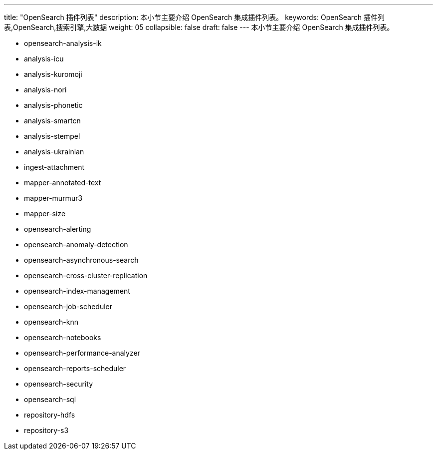 ---
title: "OpenSearch 插件列表"
description: 本小节主要介绍 OpenSearch 集成插件列表。
keywords: OpenSearch 插件列表,OpenSearch,搜索引擎,大数据
weight: 05
collapsible: false
draft: false
---
本小节主要介绍 OpenSearch 集成插件列表。

* opensearch-analysis-ik
* analysis-icu
* analysis-kuromoji
* analysis-nori
* analysis-phonetic
* analysis-smartcn
* analysis-stempel
* analysis-ukrainian
* ingest-attachment
* mapper-annotated-text
* mapper-murmur3
* mapper-size
* opensearch-alerting
* opensearch-anomaly-detection
* opensearch-asynchronous-search
* opensearch-cross-cluster-replication
* opensearch-index-management
* opensearch-job-scheduler
* opensearch-knn
* opensearch-notebooks
* opensearch-performance-analyzer
* opensearch-reports-scheduler
* opensearch-security
* opensearch-sql
* repository-hdfs
* repository-s3
